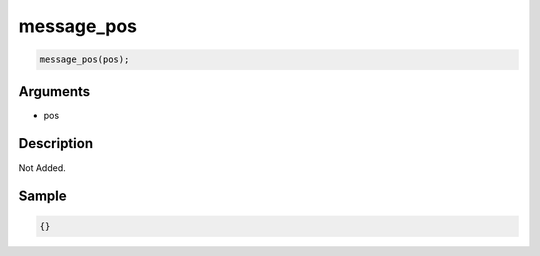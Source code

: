 message_pos
========================

.. code-block:: text

	message_pos(pos);


Arguments
------------

* pos

Description
-------------

Not Added.

Sample
-------------

.. code-block:: json

	{}

